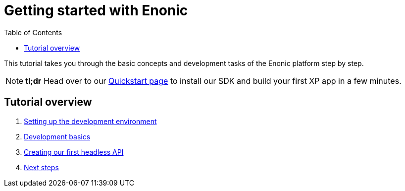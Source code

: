 = Getting started with Enonic
:toc: right
:imagesdir: media

This tutorial takes you through the basic concepts and development tasks of the Enonic platform step by step.

NOTE: *tl;dr* Head over to our https://developer.enonic.com/quickstart[Quickstart page] to install our SDK and build your first XP app in a few minutes.


== Tutorial overview

. <<setup#, Setting up the development environment>>
. <<dev#, Development basics>>
. <<api#, Creating our first headless API>>
. <<next#, Next steps>>
